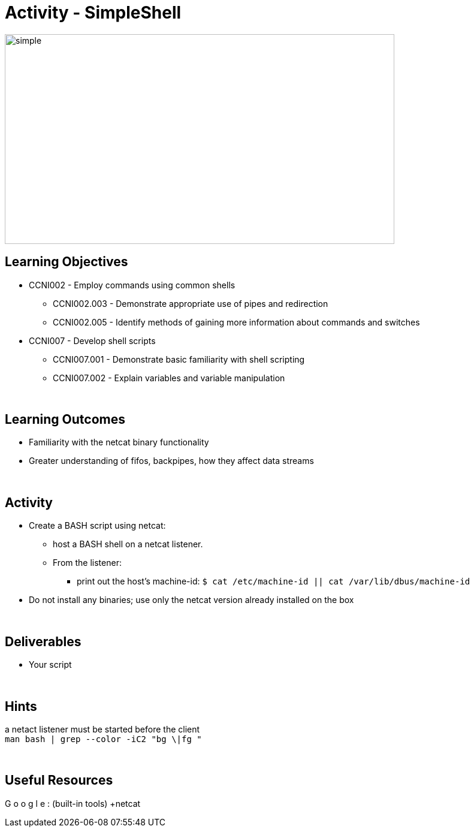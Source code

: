 :doctype: book
:stylesheet: ../../cctc.css

= Activity - SimpleShell
:doctype: book
:source-highlighter: coderay
:listing-caption: Listing
// Uncomment next line to set page size (default is Letter)
//:pdf-page-size: A4

image::../Resources/simplehsell.png[simple,height="350",width="650",float="left"]

== Learning Objectives

* CCNI002       - Employ commands using common shells
** CCNI002.003   - Demonstrate appropriate use of pipes and redirection
** CCNI002.005   - Identify methods of gaining more information about commands and switches
* CCNI007       - Develop shell scripts
** CCNI007.001   - Demonstrate basic familiarity with shell scripting
** CCNI007.002   - Explain variables and variable manipulation

{empty} +

== Learning Outcomes

[square]
* Familiarity with the netcat binary functionality
* Greater understanding of fifos, backpipes, how they affect data streams

{empty} +

== Activity

[square]
* Create a BASH script using netcat:
** host a BASH shell on a netcat listener.
** From the listener:
*** print out the host's machine-id:  `$ cat /etc/machine-id  ||  cat /var/lib/dbus/machine-id`
* Do not install any binaries; use only the netcat version already installed on the box

{empty} +

== Deliverables

* Your script 

{empty} +

== Hints

a netact listener must be started before the client +
`man bash | grep --color -iC2 "bg \|fg "` +

{empty} +

== Useful Resources

[blue]#G# [red]#o# [yellow]#o# [blue]#g# [green]#l# [red]#e# :  (built-in tools) +netcat +
